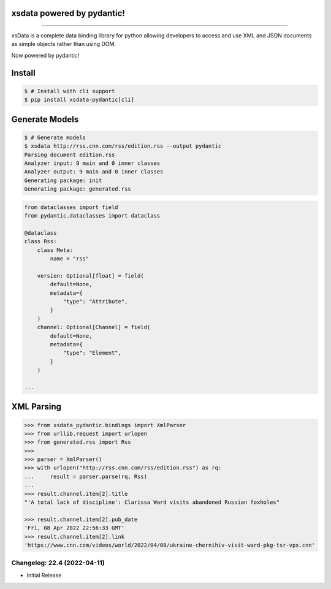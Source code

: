 .. image:: https://raw.githubusercontent.com/tefra/xsdata-pydantic/master/docs/_static/logo.svg
    :target: https://xsdata-pydantic.readthedocs.io/

xsdata powered by pydantic!
===========================

.. image:: https://github.com/tefra/xsdata/workflows/tests/badge.svg
    :target: https://github.com/tefra/xsdata-pydantic/actions

.. image:: https://readthedocs.org/projects/xsdata-pydantic/badge
    :target: https://xsdata-pydantic.readthedocs.io/

.. image:: https://codecov.io/gh/tefra/xsdata-pydantic/branch/master/graph/badge.svg
    :target: https://codecov.io/gh/tefra/xsdata-pydantic

.. image:: https://img.shields.io/github/languages/top/tefra/xsdata-pydantic.svg
    :target: https://xsdata-pydantic.readthedocs.io/

.. image:: https://www.codefactor.io/repository/github/tefra/xsdata-pydantic/badge
   :target: https://www.codefactor.io/repository/github/tefra/xsdata-pydantic

.. image:: https://img.shields.io/pypi/pyversions/xsdata-pydantic.svg
    :target: https://pypi.org/pypi/xsdata-pydantic/

.. image:: https://img.shields.io/pypi/v/xsdata-pydantic.svg
    :target: https://pypi.org/pypi/xsdata-pydantic/

--------

xsData is a complete data binding library for python allowing developers to access and
use XML and JSON documents as simple objects rather than using DOM.

Now powered by pydantic!


Install
=======

.. code:: console

    $ # Install with cli support
    $ pip install xsdata-pydantic[cli]


Generate Models
===============

.. code:: console

    $ # Generate models
    $ xsdata http://rss.cnn.com/rss/edition.rss --output pydantic
    Parsing document edition.rss
    Analyzer input: 9 main and 0 inner classes
    Analyzer output: 9 main and 0 inner classes
    Generating package: init
    Generating package: generated.rss

.. code-block:: python

    from dataclasses import field
    from pydantic.dataclasses import dataclass

    @dataclass
    class Rss:
        class Meta:
            name = "rss"

        version: Optional[float] = field(
            default=None,
            metadata={
                "type": "Attribute",
            }
        )
        channel: Optional[Channel] = field(
            default=None,
            metadata={
                "type": "Element",
            }
        )

    ...


XML Parsing
===========

.. code:: python

    >>> from xsdata_pydantic.bindings import XmlParser
    >>> from urllib.request import urlopen
    >>> from generated.rss import Rss
    >>>
    >>> parser = XmlParser()
    >>> with urlopen("http://rss.cnn.com/rss/edition.rss") as rq:
    ...     result = parser.parse(rq, Rss)
    ...
    >>> result.channel.item[2].title
    "'A total lack of discipline': Clarissa Ward visits abandoned Russian foxholes"

    >>> result.channel.item[2].pub_date
    'Fri, 08 Apr 2022 22:56:33 GMT'
    >>> result.channel.item[2].link
    'https://www.cnn.com/videos/world/2022/04/08/ukraine-chernihiv-visit-ward-pkg-tsr-vpx.cnn'


Changelog: 22.4 (2022-04-11)
----------------------------
- Initial Release
